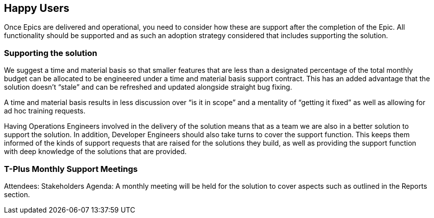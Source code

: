 == Happy Users

Once Epics are delivered and operational, you need to consider how these are support after the completion of the Epic. All functionality should be supported and as such an adoption strategy considered that includes supporting the solution.

=== Supporting the solution

We suggest a time and material basis so that smaller features that are less than a designated percentage of the total monthly budget can be allocated to be engineered under a time and material basis support contract. This has an added advantage that the solution doesn’t “stale” and can be refreshed and updated alongside straight bug fixing.

A time and material basis results in less discussion over “is it in scope” and a mentality of “getting it fixed” as well as allowing for ad hoc training requests.

Having Operations Engineers involved in the delivery of the solution means that as a team we are also in a better solution to support the solution. In addition, Developer Engineers should also take turns to cover the support function. This keeps them informed of the kinds of support requests that are raised for the solutions they build, as well as providing the support function with deep knowledge of the solutions that are provided.

=== T-Plus Monthly Support Meetings

Attendees: Stakeholders
Agenda: A monthly meeting will be held for the solution to cover aspects such as outlined in the Reports section.
